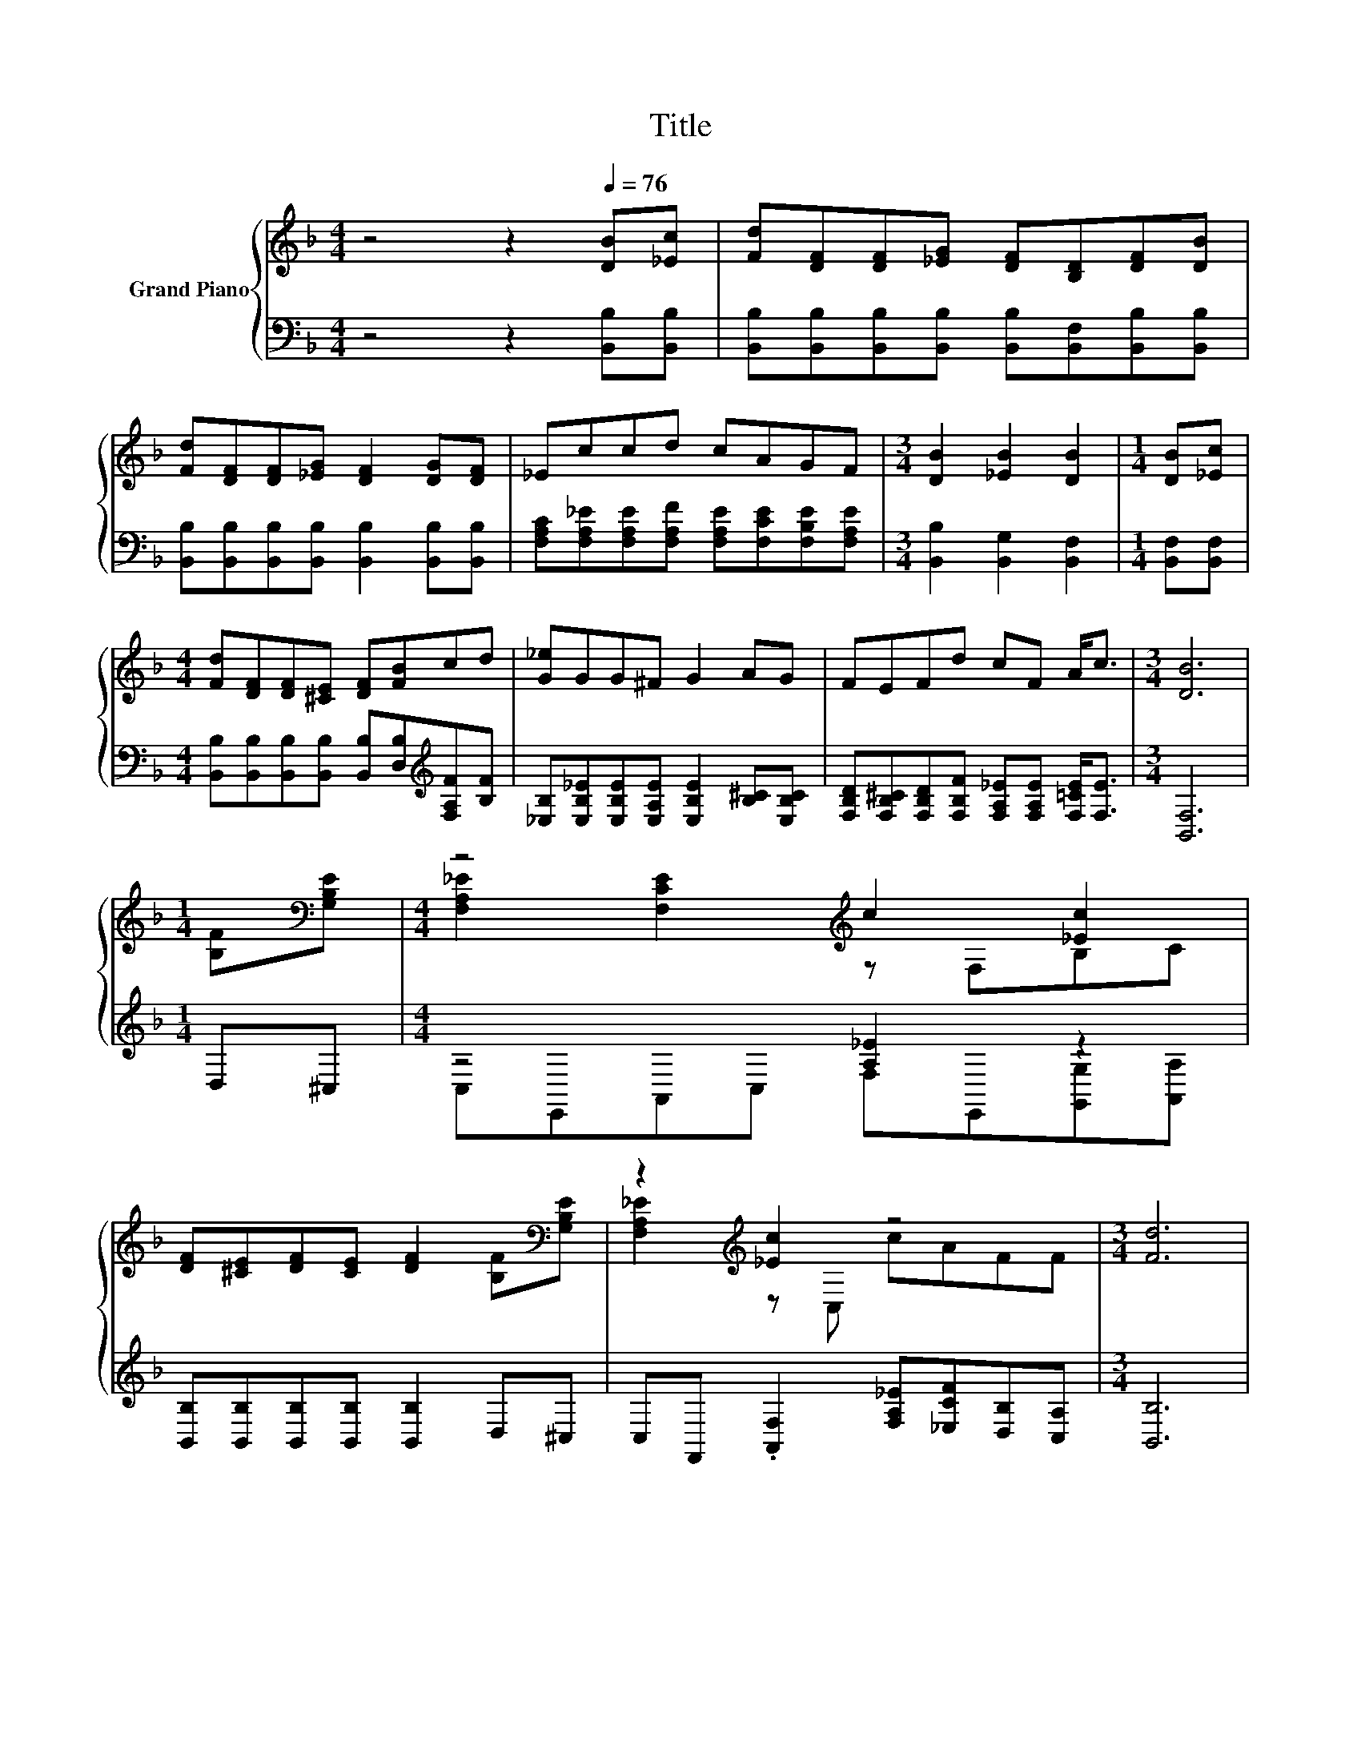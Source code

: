 X:1
T:Title
%%score { ( 1 3 ) | ( 2 4 ) }
L:1/8
M:4/4
K:F
V:1 treble nm="Grand Piano"
V:3 treble 
V:2 bass 
V:4 bass 
V:1
 z4 z2[Q:1/4=76] [DB][_Ec] | [Fd][DF][DF][_EG] [DF][B,D][DF][DB] | %2
 [Fd][DF][DF][_EG] [DF]2 [DG][DF] | _Eccd cAGF |[M:3/4] [DB]2 [_EB]2 [DB]2 |[M:1/4] [DB][_Ec] | %6
[M:4/4] [Fd][DF][DF][^CE] [DF][FB]cd | [G_e]GG^F G2 AG | FEFd cF A<c |[M:3/4] [DB]6 | %10
[M:1/4] [B,F][K:bass][G,B,E] |[M:4/4] z4[K:treble] c2 [_Ec]2 | %12
 [DF][^CE][DF][CE] [DF]2 [B,F][K:bass][G,B,E] | z2[K:treble] [_Ec]2 z4 |[M:3/4] [Fd]6 | %15
[M:1/4] [DB][_Ec] |[M:4/4] [Fd][DF][DF][^CE] [DF][FB]cd | [G_e]GG^F G2 AG | FEFd cF A<c | %19
[M:7/4] [DB]6 z2 z2 z4 |] %20
V:2
 z4 z2 [B,,B,][B,,B,] | [B,,B,][B,,B,][B,,B,][B,,B,] [B,,B,][B,,F,][B,,B,][B,,B,] | %2
 [B,,B,][B,,B,][B,,B,][B,,B,] [B,,B,]2 [B,,B,][B,,B,] | %3
 [F,A,C][F,A,_E][F,A,E][F,A,F] [F,A,E][F,CE][F,B,E][F,A,E] |[M:3/4] [B,,B,]2 [B,,G,]2 [B,,F,]2 | %5
[M:1/4] [B,,F,][B,,F,] |[M:4/4] [B,,B,][B,,B,][B,,B,][B,,B,] [B,,B,][D,B,][K:treble][F,A,F][B,F] | %7
 [_E,B,][E,B,_E][E,B,E][E,A,E] [E,B,E]2 [B,^C][E,B,C] | %8
 [F,B,D][F,B,^C][F,B,D][F,B,F] [F,A,_E][F,A,E] [F,=CE]<[F,E] |[M:3/4] [B,,F,]6 |[M:1/4] D,^C, | %11
[M:4/4] z4 [A,_E]2 z2 | [B,,B,][B,,B,][B,,B,][B,,B,] [B,,B,]2 D,^C, | %13
 C,F,, .[A,,F,]2 [F,A,_E][_E,CF][D,B,][C,A,] |[M:3/4] [B,,B,]6 |[M:1/4] [B,,F,][B,,F,] | %16
[M:4/4] [B,,B,][B,,B,][B,,B,][B,,B,] [B,,B,][D,B,][K:treble][F,A,F][B,F] | %17
 [_E,B,][E,B,_E][E,B,E][E,A,E] [E,B,E]2 [B,^C][E,B,C] | %18
 [F,B,D][F,B,^C][F,B,D][F,B,F] [F,A,_E][F,A,E] [F,=CE]<[F,E] |[M:7/4] [B,,F,]6 z2 z2 z4 |] %20
V:3
 x8 | x8 | x8 | x8 |[M:3/4] x6 |[M:1/4] x2 |[M:4/4] x8 | x8 | x8 |[M:3/4] x6 |[M:1/4] x[K:bass] x | %11
[M:4/4] [F,A,_E]2 [F,CE]2[K:treble] z F,B,C | x7[K:bass] x | [F,A,_E]2[K:treble] z C, cAFF | %14
[M:3/4] x6 |[M:1/4] x2 |[M:4/4] x8 | x8 | x8 |[M:7/4] x14 |] %20
V:4
 x8 | x8 | x8 | x8 |[M:3/4] x6 |[M:1/4] x2 |[M:4/4] x6[K:treble] x2 | x8 | x8 |[M:3/4] x6 | %10
[M:1/4] x2 |[M:4/4] C,E,,A,,C, F,E,,[G,,G,][A,,A,] | x8 | x8 |[M:3/4] x6 |[M:1/4] x2 | %16
[M:4/4] x6[K:treble] x2 | x8 | x8 |[M:7/4] x14 |] %20

